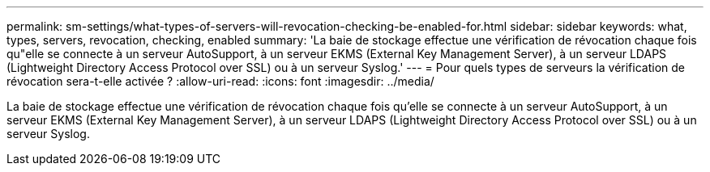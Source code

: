 ---
permalink: sm-settings/what-types-of-servers-will-revocation-checking-be-enabled-for.html 
sidebar: sidebar 
keywords: what, types, servers, revocation, checking, enabled 
summary: 'La baie de stockage effectue une vérification de révocation chaque fois qu"elle se connecte à un serveur AutoSupport, à un serveur EKMS (External Key Management Server), à un serveur LDAPS (Lightweight Directory Access Protocol over SSL) ou à un serveur Syslog.' 
---
= Pour quels types de serveurs la vérification de révocation sera-t-elle activée ?
:allow-uri-read: 
:icons: font
:imagesdir: ../media/


[role="lead"]
La baie de stockage effectue une vérification de révocation chaque fois qu'elle se connecte à un serveur AutoSupport, à un serveur EKMS (External Key Management Server), à un serveur LDAPS (Lightweight Directory Access Protocol over SSL) ou à un serveur Syslog.
